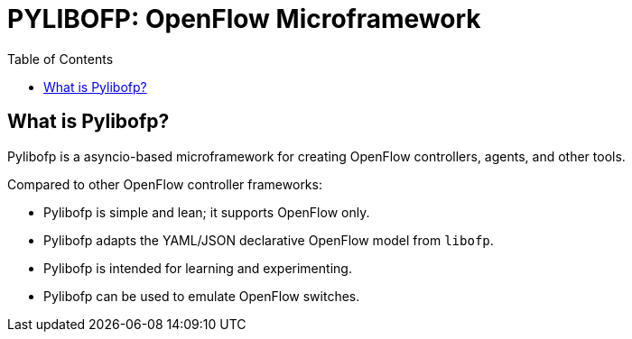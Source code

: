= PYLIBOFP: OpenFlow Microframework
:icons: font
:toc:
ifdef::env-github[]
:toc-placement: preamble
endif::[]

== What is Pylibofp?

Pylibofp is a asyncio-based microframework for creating OpenFlow controllers, agents, and other tools.

Compared to other OpenFlow controller frameworks:

* Pylibofp is simple and lean; it supports OpenFlow only.
* Pylibofp adapts the YAML/JSON declarative OpenFlow model from `libofp`.
* Pylibofp is intended for learning and experimenting.
* Pylibofp can be used to emulate OpenFlow switches.

